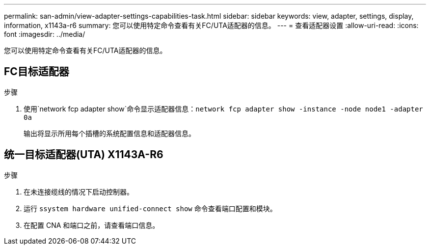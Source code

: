 ---
permalink: san-admin/view-adapter-settings-capabilities-task.html 
sidebar: sidebar 
keywords: view, adapter, settings, display, information, x1143a-r6 
summary: 您可以使用特定命令查看有关FC/UTA适配器的信息。 
---
= 查看适配器设置
:allow-uri-read: 
:icons: font
:imagesdir: ../media/


[role="lead"]
您可以使用特定命令查看有关FC/UTA适配器的信息。



== FC目标适配器

.步骤
[role="lead"]
. 使用`network fcp adapter show`命令显示适配器信息：`network fcp adapter show -instance -node node1 -adapter 0a`
+
输出将显示所用每个插槽的系统配置信息和适配器信息。





== 统一目标适配器(UTA) X1143A-R6

.步骤
. 在未连接缆线的情况下启动控制器。
. 运行 `ssystem hardware unified-connect show` 命令查看端口配置和模块。
. 在配置 CNA 和端口之前，请查看端口信息。

